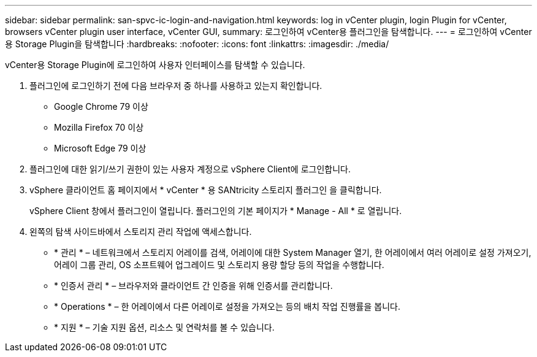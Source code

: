 ---
sidebar: sidebar 
permalink: san-spvc-ic-login-and-navigation.html 
keywords: log in vCenter plugin, login Plugin for vCenter, browsers vCenter plugin user interface, vCenter GUI, 
summary: 로그인하여 vCenter용 플러그인을 탐색합니다. 
---
= 로그인하여 vCenter용 Storage Plugin을 탐색합니다
:hardbreaks:
:nofooter: 
:icons: font
:linkattrs: 
:imagesdir: ./media/


[role="lead"]
vCenter용 Storage Plugin에 로그인하여 사용자 인터페이스를 탐색할 수 있습니다.

. 플러그인에 로그인하기 전에 다음 브라우저 중 하나를 사용하고 있는지 확인합니다.
+
** Google Chrome 79 이상
** Mozilla Firefox 70 이상
** Microsoft Edge 79 이상


. 플러그인에 대한 읽기/쓰기 권한이 있는 사용자 계정으로 vSphere Client에 로그인합니다.
. vSphere 클라이언트 홈 페이지에서 * vCenter * 용 SANtricity 스토리지 플러그인 을 클릭합니다.
+
vSphere Client 창에서 플러그인이 열립니다. 플러그인의 기본 페이지가 * Manage - All * 로 열립니다.

. 왼쪽의 탐색 사이드바에서 스토리지 관리 작업에 액세스합니다.
+
** * 관리 * – 네트워크에서 스토리지 어레이를 검색, 어레이에 대한 System Manager 열기, 한 어레이에서 여러 어레이로 설정 가져오기, 어레이 그룹 관리, OS 소프트웨어 업그레이드 및 스토리지 용량 할당 등의 작업을 수행합니다.
** * 인증서 관리 * – 브라우저와 클라이언트 간 인증을 위해 인증서를 관리합니다.
** * Operations * – 한 어레이에서 다른 어레이로 설정을 가져오는 등의 배치 작업 진행률을 봅니다.
** * 지원 * – 기술 지원 옵션, 리소스 및 연락처를 볼 수 있습니다.



